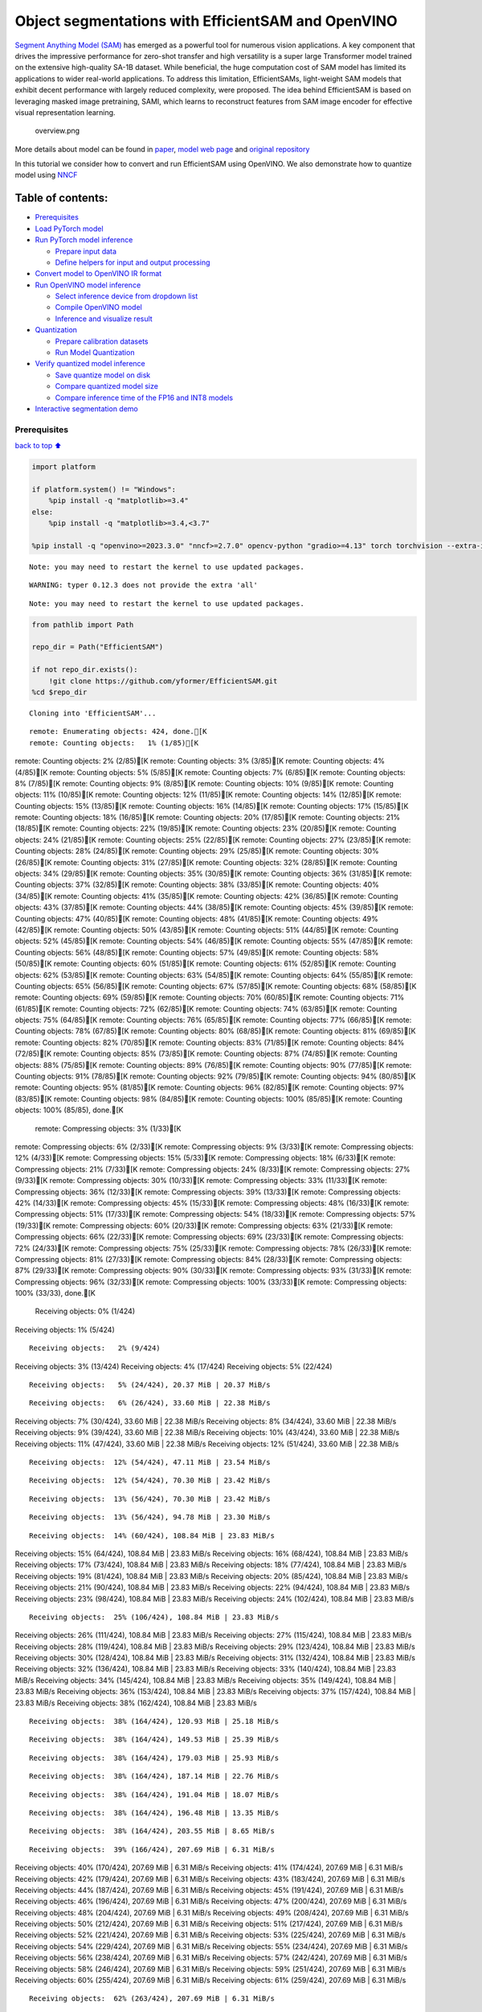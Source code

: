 Object segmentations with EfficientSAM and OpenVINO
===================================================

`Segment Anything Model (SAM) <https://segment-anything.com/>`__ has
emerged as a powerful tool for numerous vision applications. A key
component that drives the impressive performance for zero-shot transfer
and high versatility is a super large Transformer model trained on the
extensive high-quality SA-1B dataset. While beneficial, the huge
computation cost of SAM model has limited its applications to wider
real-world applications. To address this limitation, EfficientSAMs,
light-weight SAM models that exhibit decent performance with largely
reduced complexity, were proposed. The idea behind EfficientSAM is based
on leveraging masked image pretraining, SAMI, which learns to
reconstruct features from SAM image encoder for effective visual
representation learning.

.. figure:: https://yformer.github.io/efficient-sam/EfficientSAM_files/overview.png
   :alt: overview.png

   overview.png

More details about model can be found in
`paper <https://arxiv.org/pdf/2312.00863.pdf>`__, `model web
page <https://yformer.github.io/efficient-sam/>`__ and `original
repository <https://github.com/yformer/EfficientSAM>`__

In this tutorial we consider how to convert and run EfficientSAM using
OpenVINO. We also demonstrate how to quantize model using
`NNCF <https://github.com/openvinotoolkit/nncf.git>`__

Table of contents:
^^^^^^^^^^^^^^^^^^

-  `Prerequisites <#Prerequisites>`__
-  `Load PyTorch model <#Load-PyTorch-model>`__
-  `Run PyTorch model inference <#Run-PyTorch-model-inference>`__

   -  `Prepare input data <#Prepare-input-data>`__
   -  `Define helpers for input and output
      processing <#Define-helpers-for-input-and-output-processing>`__

-  `Convert model to OpenVINO IR
   format <#Convert-model-to-OpenVINO-IR-format>`__
-  `Run OpenVINO model inference <#Run-OpenVINO-model-inference>`__

   -  `Select inference device from dropdown
      list <#Select-inference-device-from-dropdown-list>`__
   -  `Compile OpenVINO model <#Compile-OpenVINO-model>`__
   -  `Inference and visualize
      result <#Inference-and-visualize-result>`__

-  `Quantization <#Quantization>`__

   -  `Prepare calibration datasets <#Prepare-calibration-datasets>`__
   -  `Run Model Quantization <#Run-Model-Quantization>`__

-  `Verify quantized model
   inference <#Verify-quantized-model-inference>`__

   -  `Save quantize model on disk <#Save-quantize-model-on-disk>`__
   -  `Compare quantized model size <#Compare-quantized-model-size>`__
   -  `Compare inference time of the FP16 and INT8
      models <#Compare-inference-time-of-the-FP16-and-INT8-models>`__

-  `Interactive segmentation demo <#Interactive-segmentation-demo>`__

Prerequisites
-------------

`back to top ⬆️ <#Table-of-contents:>`__

.. code:: ipython3

    import platform
    
    if platform.system() != "Windows":
        %pip install -q "matplotlib>=3.4"
    else:
        %pip install -q "matplotlib>=3.4,<3.7"
    
    %pip install -q "openvino>=2023.3.0" "nncf>=2.7.0" opencv-python "gradio>=4.13" torch torchvision --extra-index-url https://download.pytorch.org/whl/cpu


.. parsed-literal::

    Note: you may need to restart the kernel to use updated packages.


.. parsed-literal::

    WARNING: typer 0.12.3 does not provide the extra 'all'
    

.. parsed-literal::

    Note: you may need to restart the kernel to use updated packages.


.. code:: ipython3

    from pathlib import Path
    
    repo_dir = Path("EfficientSAM")
    
    if not repo_dir.exists():
        !git clone https://github.com/yformer/EfficientSAM.git
    %cd $repo_dir


.. parsed-literal::

    Cloning into 'EfficientSAM'...


.. parsed-literal::

    remote: Enumerating objects: 424, done.[K
    remote: Counting objects:   1% (1/85)[Kremote: Counting objects:   2% (2/85)[Kremote: Counting objects:   3% (3/85)[Kremote: Counting objects:   4% (4/85)[Kremote: Counting objects:   5% (5/85)[Kremote: Counting objects:   7% (6/85)[Kremote: Counting objects:   8% (7/85)[Kremote: Counting objects:   9% (8/85)[Kremote: Counting objects:  10% (9/85)[Kremote: Counting objects:  11% (10/85)[Kremote: Counting objects:  12% (11/85)[Kremote: Counting objects:  14% (12/85)[Kremote: Counting objects:  15% (13/85)[Kremote: Counting objects:  16% (14/85)[Kremote: Counting objects:  17% (15/85)[Kremote: Counting objects:  18% (16/85)[Kremote: Counting objects:  20% (17/85)[Kremote: Counting objects:  21% (18/85)[Kremote: Counting objects:  22% (19/85)[Kremote: Counting objects:  23% (20/85)[Kremote: Counting objects:  24% (21/85)[Kremote: Counting objects:  25% (22/85)[Kremote: Counting objects:  27% (23/85)[Kremote: Counting objects:  28% (24/85)[Kremote: Counting objects:  29% (25/85)[Kremote: Counting objects:  30% (26/85)[Kremote: Counting objects:  31% (27/85)[Kremote: Counting objects:  32% (28/85)[Kremote: Counting objects:  34% (29/85)[Kremote: Counting objects:  35% (30/85)[Kremote: Counting objects:  36% (31/85)[Kremote: Counting objects:  37% (32/85)[Kremote: Counting objects:  38% (33/85)[Kremote: Counting objects:  40% (34/85)[Kremote: Counting objects:  41% (35/85)[Kremote: Counting objects:  42% (36/85)[Kremote: Counting objects:  43% (37/85)[Kremote: Counting objects:  44% (38/85)[Kremote: Counting objects:  45% (39/85)[Kremote: Counting objects:  47% (40/85)[Kremote: Counting objects:  48% (41/85)[Kremote: Counting objects:  49% (42/85)[Kremote: Counting objects:  50% (43/85)[Kremote: Counting objects:  51% (44/85)[Kremote: Counting objects:  52% (45/85)[Kremote: Counting objects:  54% (46/85)[Kremote: Counting objects:  55% (47/85)[Kremote: Counting objects:  56% (48/85)[Kremote: Counting objects:  57% (49/85)[Kremote: Counting objects:  58% (50/85)[Kremote: Counting objects:  60% (51/85)[Kremote: Counting objects:  61% (52/85)[Kremote: Counting objects:  62% (53/85)[Kremote: Counting objects:  63% (54/85)[Kremote: Counting objects:  64% (55/85)[Kremote: Counting objects:  65% (56/85)[Kremote: Counting objects:  67% (57/85)[Kremote: Counting objects:  68% (58/85)[Kremote: Counting objects:  69% (59/85)[Kremote: Counting objects:  70% (60/85)[Kremote: Counting objects:  71% (61/85)[Kremote: Counting objects:  72% (62/85)[Kremote: Counting objects:  74% (63/85)[Kremote: Counting objects:  75% (64/85)[Kremote: Counting objects:  76% (65/85)[Kremote: Counting objects:  77% (66/85)[Kremote: Counting objects:  78% (67/85)[Kremote: Counting objects:  80% (68/85)[Kremote: Counting objects:  81% (69/85)[Kremote: Counting objects:  82% (70/85)[Kremote: Counting objects:  83% (71/85)[Kremote: Counting objects:  84% (72/85)[Kremote: Counting objects:  85% (73/85)[Kremote: Counting objects:  87% (74/85)[Kremote: Counting objects:  88% (75/85)[Kremote: Counting objects:  89% (76/85)[Kremote: Counting objects:  90% (77/85)[Kremote: Counting objects:  91% (78/85)[Kremote: Counting objects:  92% (79/85)[Kremote: Counting objects:  94% (80/85)[Kremote: Counting objects:  95% (81/85)[Kremote: Counting objects:  96% (82/85)[Kremote: Counting objects:  97% (83/85)[Kremote: Counting objects:  98% (84/85)[Kremote: Counting objects: 100% (85/85)[Kremote: Counting objects: 100% (85/85), done.[K
    remote: Compressing objects:   3% (1/33)[Kremote: Compressing objects:   6% (2/33)[Kremote: Compressing objects:   9% (3/33)[Kremote: Compressing objects:  12% (4/33)[Kremote: Compressing objects:  15% (5/33)[Kremote: Compressing objects:  18% (6/33)[Kremote: Compressing objects:  21% (7/33)[Kremote: Compressing objects:  24% (8/33)[Kremote: Compressing objects:  27% (9/33)[Kremote: Compressing objects:  30% (10/33)[Kremote: Compressing objects:  33% (11/33)[Kremote: Compressing objects:  36% (12/33)[Kremote: Compressing objects:  39% (13/33)[Kremote: Compressing objects:  42% (14/33)[Kremote: Compressing objects:  45% (15/33)[Kremote: Compressing objects:  48% (16/33)[Kremote: Compressing objects:  51% (17/33)[Kremote: Compressing objects:  54% (18/33)[Kremote: Compressing objects:  57% (19/33)[Kremote: Compressing objects:  60% (20/33)[Kremote: Compressing objects:  63% (21/33)[Kremote: Compressing objects:  66% (22/33)[Kremote: Compressing objects:  69% (23/33)[Kremote: Compressing objects:  72% (24/33)[Kremote: Compressing objects:  75% (25/33)[Kremote: Compressing objects:  78% (26/33)[Kremote: Compressing objects:  81% (27/33)[Kremote: Compressing objects:  84% (28/33)[Kremote: Compressing objects:  87% (29/33)[Kremote: Compressing objects:  90% (30/33)[Kremote: Compressing objects:  93% (31/33)[Kremote: Compressing objects:  96% (32/33)[Kremote: Compressing objects: 100% (33/33)[Kremote: Compressing objects: 100% (33/33), done.[K
    Receiving objects:   0% (1/424)Receiving objects:   1% (5/424)

.. parsed-literal::

    Receiving objects:   2% (9/424)Receiving objects:   3% (13/424)Receiving objects:   4% (17/424)Receiving objects:   5% (22/424)

.. parsed-literal::

    Receiving objects:   5% (24/424), 20.37 MiB | 20.37 MiB/s

.. parsed-literal::

    Receiving objects:   6% (26/424), 33.60 MiB | 22.38 MiB/sReceiving objects:   7% (30/424), 33.60 MiB | 22.38 MiB/sReceiving objects:   8% (34/424), 33.60 MiB | 22.38 MiB/sReceiving objects:   9% (39/424), 33.60 MiB | 22.38 MiB/sReceiving objects:  10% (43/424), 33.60 MiB | 22.38 MiB/sReceiving objects:  11% (47/424), 33.60 MiB | 22.38 MiB/sReceiving objects:  12% (51/424), 33.60 MiB | 22.38 MiB/s

.. parsed-literal::

    Receiving objects:  12% (54/424), 47.11 MiB | 23.54 MiB/s

.. parsed-literal::

    Receiving objects:  12% (54/424), 70.30 MiB | 23.42 MiB/s

.. parsed-literal::

    Receiving objects:  13% (56/424), 70.30 MiB | 23.42 MiB/s

.. parsed-literal::

    Receiving objects:  13% (56/424), 94.78 MiB | 23.30 MiB/s

.. parsed-literal::

    Receiving objects:  14% (60/424), 108.84 MiB | 23.83 MiB/sReceiving objects:  15% (64/424), 108.84 MiB | 23.83 MiB/sReceiving objects:  16% (68/424), 108.84 MiB | 23.83 MiB/sReceiving objects:  17% (73/424), 108.84 MiB | 23.83 MiB/sReceiving objects:  18% (77/424), 108.84 MiB | 23.83 MiB/sReceiving objects:  19% (81/424), 108.84 MiB | 23.83 MiB/sReceiving objects:  20% (85/424), 108.84 MiB | 23.83 MiB/sReceiving objects:  21% (90/424), 108.84 MiB | 23.83 MiB/sReceiving objects:  22% (94/424), 108.84 MiB | 23.83 MiB/sReceiving objects:  23% (98/424), 108.84 MiB | 23.83 MiB/sReceiving objects:  24% (102/424), 108.84 MiB | 23.83 MiB/s

.. parsed-literal::

    Receiving objects:  25% (106/424), 108.84 MiB | 23.83 MiB/sReceiving objects:  26% (111/424), 108.84 MiB | 23.83 MiB/sReceiving objects:  27% (115/424), 108.84 MiB | 23.83 MiB/sReceiving objects:  28% (119/424), 108.84 MiB | 23.83 MiB/sReceiving objects:  29% (123/424), 108.84 MiB | 23.83 MiB/sReceiving objects:  30% (128/424), 108.84 MiB | 23.83 MiB/sReceiving objects:  31% (132/424), 108.84 MiB | 23.83 MiB/sReceiving objects:  32% (136/424), 108.84 MiB | 23.83 MiB/sReceiving objects:  33% (140/424), 108.84 MiB | 23.83 MiB/sReceiving objects:  34% (145/424), 108.84 MiB | 23.83 MiB/sReceiving objects:  35% (149/424), 108.84 MiB | 23.83 MiB/sReceiving objects:  36% (153/424), 108.84 MiB | 23.83 MiB/sReceiving objects:  37% (157/424), 108.84 MiB | 23.83 MiB/sReceiving objects:  38% (162/424), 108.84 MiB | 23.83 MiB/s

.. parsed-literal::

    Receiving objects:  38% (164/424), 120.93 MiB | 25.18 MiB/s

.. parsed-literal::

    Receiving objects:  38% (164/424), 149.53 MiB | 25.39 MiB/s

.. parsed-literal::

    Receiving objects:  38% (164/424), 179.03 MiB | 25.93 MiB/s

.. parsed-literal::

    Receiving objects:  38% (164/424), 187.14 MiB | 22.76 MiB/s

.. parsed-literal::

    Receiving objects:  38% (164/424), 191.04 MiB | 18.07 MiB/s

.. parsed-literal::

    Receiving objects:  38% (164/424), 196.48 MiB | 13.35 MiB/s

.. parsed-literal::

    Receiving objects:  38% (164/424), 203.55 MiB | 8.65 MiB/s 

.. parsed-literal::

    Receiving objects:  39% (166/424), 207.69 MiB | 6.31 MiB/sReceiving objects:  40% (170/424), 207.69 MiB | 6.31 MiB/sReceiving objects:  41% (174/424), 207.69 MiB | 6.31 MiB/sReceiving objects:  42% (179/424), 207.69 MiB | 6.31 MiB/sReceiving objects:  43% (183/424), 207.69 MiB | 6.31 MiB/sReceiving objects:  44% (187/424), 207.69 MiB | 6.31 MiB/sReceiving objects:  45% (191/424), 207.69 MiB | 6.31 MiB/sReceiving objects:  46% (196/424), 207.69 MiB | 6.31 MiB/sReceiving objects:  47% (200/424), 207.69 MiB | 6.31 MiB/sReceiving objects:  48% (204/424), 207.69 MiB | 6.31 MiB/sReceiving objects:  49% (208/424), 207.69 MiB | 6.31 MiB/sReceiving objects:  50% (212/424), 207.69 MiB | 6.31 MiB/sReceiving objects:  51% (217/424), 207.69 MiB | 6.31 MiB/sReceiving objects:  52% (221/424), 207.69 MiB | 6.31 MiB/sReceiving objects:  53% (225/424), 207.69 MiB | 6.31 MiB/sReceiving objects:  54% (229/424), 207.69 MiB | 6.31 MiB/sReceiving objects:  55% (234/424), 207.69 MiB | 6.31 MiB/sReceiving objects:  56% (238/424), 207.69 MiB | 6.31 MiB/sReceiving objects:  57% (242/424), 207.69 MiB | 6.31 MiB/sReceiving objects:  58% (246/424), 207.69 MiB | 6.31 MiB/sReceiving objects:  59% (251/424), 207.69 MiB | 6.31 MiB/sReceiving objects:  60% (255/424), 207.69 MiB | 6.31 MiB/sReceiving objects:  61% (259/424), 207.69 MiB | 6.31 MiB/s

.. parsed-literal::

    Receiving objects:  62% (263/424), 207.69 MiB | 6.31 MiB/sReceiving objects:  63% (268/424), 207.69 MiB | 6.31 MiB/sReceiving objects:  64% (272/424), 207.69 MiB | 6.31 MiB/sReceiving objects:  65% (276/424), 207.69 MiB | 6.31 MiB/sReceiving objects:  66% (280/424), 207.69 MiB | 6.31 MiB/sReceiving objects:  67% (285/424), 207.69 MiB | 6.31 MiB/s

.. parsed-literal::

    Receiving objects:  67% (288/424), 212.21 MiB | 5.88 MiB/s

.. parsed-literal::

    Receiving objects:  67% (288/424), 222.49 MiB | 7.43 MiB/s

.. parsed-literal::

    Receiving objects:  67% (288/424), 234.10 MiB | 8.98 MiB/s

.. parsed-literal::

    Receiving objects:  67% (288/424), 243.87 MiB | 9.75 MiB/s

.. parsed-literal::

    Receiving objects:  68% (289/424), 243.87 MiB | 9.75 MiB/sReceiving objects:  69% (293/424), 243.87 MiB | 9.75 MiB/sReceiving objects:  70% (297/424), 243.87 MiB | 9.75 MiB/sReceiving objects:  71% (302/424), 243.87 MiB | 9.75 MiB/sReceiving objects:  72% (306/424), 243.87 MiB | 9.75 MiB/sReceiving objects:  73% (310/424), 243.87 MiB | 9.75 MiB/s

.. parsed-literal::

    Receiving objects:  73% (312/424), 255.11 MiB | 10.52 MiB/s

.. parsed-literal::

    Receiving objects:  74% (314/424), 255.11 MiB | 10.52 MiB/sReceiving objects:  75% (318/424), 255.11 MiB | 10.52 MiB/sReceiving objects:  76% (323/424), 255.11 MiB | 10.52 MiB/sReceiving objects:  77% (327/424), 255.11 MiB | 10.52 MiB/sReceiving objects:  78% (331/424), 255.11 MiB | 10.52 MiB/s

.. parsed-literal::

    Receiving objects:  79% (335/424), 261.28 MiB | 10.90 MiB/s

.. parsed-literal::

    Receiving objects:  80% (340/424), 261.28 MiB | 10.90 MiB/sReceiving objects:  81% (344/424), 261.28 MiB | 10.90 MiB/sReceiving objects:  82% (348/424), 261.28 MiB | 10.90 MiB/sReceiving objects:  83% (352/424), 261.28 MiB | 10.90 MiB/sReceiving objects:  84% (357/424), 261.28 MiB | 10.90 MiB/sReceiving objects:  85% (361/424), 261.28 MiB | 10.90 MiB/sReceiving objects:  86% (365/424), 261.28 MiB | 10.90 MiB/sReceiving objects:  87% (369/424), 261.28 MiB | 10.90 MiB/sReceiving objects:  88% (374/424), 261.28 MiB | 10.90 MiB/sReceiving objects:  89% (378/424), 261.28 MiB | 10.90 MiB/sReceiving objects:  90% (382/424), 261.28 MiB | 10.90 MiB/sReceiving objects:  91% (386/424), 261.28 MiB | 10.90 MiB/sReceiving objects:  92% (391/424), 261.28 MiB | 10.90 MiB/sReceiving objects:  93% (395/424), 261.28 MiB | 10.90 MiB/sReceiving objects:  94% (399/424), 261.28 MiB | 10.90 MiB/sReceiving objects:  95% (403/424), 261.28 MiB | 10.90 MiB/sReceiving objects:  96% (408/424), 261.28 MiB | 10.90 MiB/sReceiving objects:  97% (412/424), 261.28 MiB | 10.90 MiB/sReceiving objects:  98% (416/424), 261.28 MiB | 10.90 MiB/sremote: Total 424 (delta 76), reused 52 (delta 52), pack-reused 339[K
    Receiving objects:  99% (420/424), 261.28 MiB | 10.90 MiB/sReceiving objects: 100% (424/424), 261.28 MiB | 10.90 MiB/sReceiving objects: 100% (424/424), 262.14 MiB | 15.69 MiB/s, done.
    Resolving deltas:   0% (0/246)Resolving deltas:   4% (12/246)Resolving deltas:   6% (17/246)Resolving deltas:  14% (36/246)Resolving deltas:  19% (47/246)Resolving deltas:  21% (54/246)Resolving deltas:  23% (57/246)Resolving deltas:  26% (64/246)Resolving deltas:  28% (69/246)Resolving deltas:  32% (81/246)Resolving deltas:  36% (91/246)Resolving deltas:  37% (92/246)Resolving deltas:  38% (94/246)Resolving deltas:  41% (101/246)

.. parsed-literal::

    Resolving deltas:  42% (105/246)Resolving deltas:  44% (110/246)Resolving deltas:  46% (114/246)

.. parsed-literal::

    Resolving deltas:  48% (119/246)Resolving deltas:  49% (121/246)Resolving deltas:  51% (127/246)Resolving deltas:  52% (128/246)Resolving deltas:  54% (133/246)Resolving deltas:  57% (142/246)Resolving deltas:  61% (152/246)Resolving deltas:  62% (154/246)Resolving deltas:  65% (162/246)Resolving deltas:  66% (164/246)Resolving deltas:  67% (165/246)

.. parsed-literal::

    Resolving deltas:  68% (168/246)Resolving deltas:  70% (173/246)Resolving deltas:  71% (175/246)Resolving deltas:  88% (218/246)Resolving deltas:  96% (238/246)Resolving deltas:  97% (241/246)Resolving deltas:  99% (244/246)

.. parsed-literal::

    Resolving deltas: 100% (246/246)Resolving deltas: 100% (246/246), done.


.. parsed-literal::

    /opt/home/k8sworker/ci-ai/cibuilds/ov-notebook/OVNotebookOps-655/.workspace/scm/ov-notebook/notebooks/efficient-sam/EfficientSAM


Load PyTorch model
------------------

`back to top ⬆️ <#Table-of-contents:>`__

There are several models available in the repository:

-  **efficient-sam-vitt** - EfficientSAM with Vision Transformer Tiny
   (VIT-T) as image encoder. The smallest and fastest model from
   EfficientSAM family.
-  **efficient-sam-vits** - EfficientSAM with Vision Transformer Small
   (VIT-S) as image encoder. Heavier than efficient-sam-vitt, but more
   accurate model.

EfficientSAM provides a unified interface for interaction with models.
It means that all provided steps in the notebook for conversion and
running the model will be the same for all models. Below, you can select
one of them as example.

.. code:: ipython3

    from efficient_sam.build_efficient_sam import build_efficient_sam_vitt, build_efficient_sam_vits
    import zipfile
    
    MODELS_LIST = {"efficient-sam-vitt": build_efficient_sam_vitt, "efficient-sam-vits": build_efficient_sam_vits}
    
    # Since EfficientSAM-S checkpoint file is >100MB, we store the zip file.
    with zipfile.ZipFile("weights/efficient_sam_vits.pt.zip", 'r') as zip_ref:
        zip_ref.extractall("weights")

Select one from supported models:

.. code:: ipython3

    import ipywidgets as widgets
    
    model_ids = list(MODELS_LIST)
    
    model_id = widgets.Dropdown(
        options=model_ids,
        value=model_ids[0],
        description="Model:",
        disabled=False,
    )
    
    model_id




.. parsed-literal::

    Dropdown(description='Model:', options=('efficient-sam-vitt', 'efficient-sam-vits'), value='efficient-sam-vitt…



build PyTorch model

.. code:: ipython3

    pt_model = MODELS_LIST[model_id.value]()
    
    pt_model.eval();

Run PyTorch model inference
---------------------------

`back to top ⬆️ <#Table-of-contents:>`__ Now, when we selected and
loaded PyTorch model, we can check its result

Prepare input data
~~~~~~~~~~~~~~~~~~

`back to top ⬆️ <#Table-of-contents:>`__

First of all, we should prepare input data for model. Model has 3
inputs: \* image tensor - tensor with normalized input image. \* input
points - tensor with user provided points. It maybe just some specific
points on the image (e.g. provided by user clicks on the screen) or
bounding box coordinates in format left-top angle point and right-bottom
angle pint. \* input labels - tensor with definition of point type for
each provided point, 1 - for regular point, 2 - left-top point of
bounding box, 3 - right-bottom point of bounding box.

.. code:: ipython3

    from PIL import Image
    
    image_path = "figs/examples/dogs.jpg"
    
    image = Image.open(image_path)
    image




.. image:: efficient-sam-with-output_files/efficient-sam-with-output_11_0.png



Define helpers for input and output processing
~~~~~~~~~~~~~~~~~~~~~~~~~~~~~~~~~~~~~~~~~~~~~~

`back to top ⬆️ <#Table-of-contents:>`__

The code below defines helpers for preparing model input and postprocess
inference results. The input format is accepted by the model described
above. The model predicts mask logits for each pixel on the image and
intersection over union score for each area, how close it is to provided
points. We also provided some helper function for results visualization.

.. code:: ipython3

    import torch
    import matplotlib.pyplot as plt
    import numpy as np
    
    
    def prepare_input(input_image, points, labels, torch_tensor=True):
        img_tensor = np.ascontiguousarray(input_image)[None, ...].astype(np.float32) / 255
        img_tensor = np.transpose(img_tensor, (0, 3, 1, 2))
        pts_sampled = np.reshape(np.ascontiguousarray(points), [1, 1, -1, 2])
        pts_labels = np.reshape(np.ascontiguousarray(labels), [1, 1, -1])
        if torch_tensor:
            img_tensor = torch.from_numpy(img_tensor)
            pts_sampled = torch.from_numpy(pts_sampled)
            pts_labels = torch.from_numpy(pts_labels)
        return img_tensor, pts_sampled, pts_labels
    
    
    def postprocess_results(predicted_iou, predicted_logits):
        sorted_ids = np.argsort(-predicted_iou, axis=-1)
        predicted_iou = np.take_along_axis(predicted_iou, sorted_ids, axis=2)
        predicted_logits = np.take_along_axis(
            predicted_logits, sorted_ids[..., None, None], axis=2
        )
    
        return predicted_logits[0, 0, 0, :, :] >= 0
    
    
    def show_points(coords, labels, ax, marker_size=375):
        pos_points = coords[labels == 1]
        neg_points = coords[labels == 0]
        ax.scatter(
            pos_points[:, 0],
            pos_points[:, 1],
            color="green",
            marker="*",
            s=marker_size,
            edgecolor="white",
            linewidth=1.25,
        )
        ax.scatter(
            neg_points[:, 0],
            neg_points[:, 1],
            color="red",
            marker="*",
            s=marker_size,
            edgecolor="white",
            linewidth=1.25,
        )
    
    
    def show_box(box, ax):
        x0, y0 = box[0], box[1]
        w, h = box[2] - box[0], box[3] - box[1]
        ax.add_patch(
            plt.Rectangle((x0, y0), w, h, edgecolor="yellow", facecolor=(0, 0, 0, 0), lw=5)
        )
    
    
    def show_anns(mask, ax):
        ax.set_autoscale_on(False)
        img = np.ones((mask.shape[0], mask.shape[1], 4))
        img[:, :, 3] = 0
        # for ann in mask:
        #     m = ann
        color_mask = np.concatenate([np.random.random(3), [0.5]])
        img[mask] = color_mask
        ax.imshow(img)

The complete model inference example demonstrated below

.. code:: ipython3

    input_points = [[580, 350], [650, 350]]
    input_labels = [1, 1]
    
    example_input = prepare_input(image, input_points, input_labels)
    
    predicted_logits, predicted_iou = pt_model(*example_input)
    
    predicted_mask = postprocess_results(predicted_iou.detach().numpy(), predicted_logits.detach().numpy())

.. code:: ipython3

    image = Image.open(image_path)
    
    plt.figure(figsize=(20, 20))
    plt.axis("off")
    plt.imshow(image)
    show_points(np.array(input_points), np.array(input_labels), plt.gca())
    plt.figure(figsize=(20, 20))
    plt.axis("off")
    plt.imshow(image)
    show_anns(predicted_mask, plt.gca())
    plt.title(f"PyTorch {model_id.value}", fontsize=18)
    plt.show()



.. image:: efficient-sam-with-output_files/efficient-sam-with-output_16_0.png



.. image:: efficient-sam-with-output_files/efficient-sam-with-output_16_1.png


Convert model to OpenVINO IR format
-----------------------------------

`back to top ⬆️ <#Table-of-contents:>`__

OpenVINO supports PyTorch models via conversion in Intermediate
Representation (IR) format using OpenVINO `Model Conversion
API <https://docs.openvino.ai/2024/openvino-workflow/model-preparation.html>`__.
``openvino.convert_model`` function accepts instance of PyTorch model
and example input (that helps in correct model operation tracing and
shape inference) and returns ``openvino.Model`` object that represents
model in OpenVINO framework. This ``openvino.Model`` is ready for
loading on the device using ``ov.Core.compile_model`` or can be saved on
disk using ``openvino.save_model``.

.. code:: ipython3

    import openvino as ov
    
    core = ov.Core()
    
    ov_model_path = Path(f'{model_id.value}.xml')
    
    if not ov_model_path.exists():
        ov_model = ov.convert_model(pt_model, example_input=example_input)
        ov.save_model(ov_model, ov_model_path)
    else:
        ov_model = core.read_model(ov_model_path)


.. parsed-literal::

    /opt/home/k8sworker/ci-ai/cibuilds/ov-notebook/OVNotebookOps-655/.workspace/scm/ov-notebook/notebooks/efficient-sam/EfficientSAM/efficient_sam/efficient_sam.py:220: TracerWarning: Converting a tensor to a Python boolean might cause the trace to be incorrect. We can't record the data flow of Python values, so this value will be treated as a constant in the future. This means that the trace might not generalize to other inputs!
      if (
    /opt/home/k8sworker/ci-ai/cibuilds/ov-notebook/OVNotebookOps-655/.workspace/scm/ov-notebook/notebooks/efficient-sam/EfficientSAM/efficient_sam/efficient_sam_encoder.py:241: TracerWarning: Converting a tensor to a Python boolean might cause the trace to be incorrect. We can't record the data flow of Python values, so this value will be treated as a constant in the future. This means that the trace might not generalize to other inputs!
      assert (
    /opt/home/k8sworker/ci-ai/cibuilds/ov-notebook/OVNotebookOps-655/.workspace/scm/ov-notebook/notebooks/efficient-sam/EfficientSAM/efficient_sam/efficient_sam_encoder.py:163: TracerWarning: Converting a tensor to a Python float might cause the trace to be incorrect. We can't record the data flow of Python values, so this value will be treated as a constant in the future. This means that the trace might not generalize to other inputs!
      size = int(math.sqrt(xy_num))
    /opt/home/k8sworker/ci-ai/cibuilds/ov-notebook/OVNotebookOps-655/.workspace/scm/ov-notebook/notebooks/efficient-sam/EfficientSAM/efficient_sam/efficient_sam_encoder.py:164: TracerWarning: Converting a tensor to a Python boolean might cause the trace to be incorrect. We can't record the data flow of Python values, so this value will be treated as a constant in the future. This means that the trace might not generalize to other inputs!
      assert size * size == xy_num
    /opt/home/k8sworker/ci-ai/cibuilds/ov-notebook/OVNotebookOps-655/.workspace/scm/ov-notebook/notebooks/efficient-sam/EfficientSAM/efficient_sam/efficient_sam_encoder.py:166: TracerWarning: Converting a tensor to a Python boolean might cause the trace to be incorrect. We can't record the data flow of Python values, so this value will be treated as a constant in the future. This means that the trace might not generalize to other inputs!
      if size != h or size != w:
    /opt/home/k8sworker/ci-ai/cibuilds/ov-notebook/OVNotebookOps-655/.workspace/scm/ov-notebook/notebooks/efficient-sam/EfficientSAM/efficient_sam/efficient_sam_encoder.py:251: TracerWarning: Converting a tensor to a Python boolean might cause the trace to be incorrect. We can't record the data flow of Python values, so this value will be treated as a constant in the future. This means that the trace might not generalize to other inputs!
      assert x.shape[2] == num_patches


.. parsed-literal::

    /opt/home/k8sworker/ci-ai/cibuilds/ov-notebook/OVNotebookOps-655/.workspace/scm/ov-notebook/notebooks/efficient-sam/EfficientSAM/efficient_sam/efficient_sam.py:85: TracerWarning: Converting a tensor to a Python boolean might cause the trace to be incorrect. We can't record the data flow of Python values, so this value will be treated as a constant in the future. This means that the trace might not generalize to other inputs!
      if num_pts > self.decoder_max_num_input_points:
    /opt/home/k8sworker/ci-ai/cibuilds/ov-notebook/OVNotebookOps-655/.workspace/scm/ov-notebook/notebooks/efficient-sam/EfficientSAM/efficient_sam/efficient_sam.py:92: TracerWarning: Converting a tensor to a Python boolean might cause the trace to be incorrect. We can't record the data flow of Python values, so this value will be treated as a constant in the future. This means that the trace might not generalize to other inputs!
      elif num_pts < self.decoder_max_num_input_points:
    /opt/home/k8sworker/ci-ai/cibuilds/ov-notebook/OVNotebookOps-655/.workspace/scm/ov-notebook/notebooks/efficient-sam/EfficientSAM/efficient_sam/efficient_sam.py:126: TracerWarning: Converting a tensor to a Python boolean might cause the trace to be incorrect. We can't record the data flow of Python values, so this value will be treated as a constant in the future. This means that the trace might not generalize to other inputs!
      if output_w > 0 and output_h > 0:


Run OpenVINO model inference
----------------------------

`back to top ⬆️ <#Table-of-contents:>`__

Select inference device from dropdown list
~~~~~~~~~~~~~~~~~~~~~~~~~~~~~~~~~~~~~~~~~~

`back to top ⬆️ <#Table-of-contents:>`__

.. code:: ipython3

    device = widgets.Dropdown(
        options=core.available_devices + ["AUTO"],
        value="AUTO",
        description="Device:",
        disabled=False,
    )
    
    device




.. parsed-literal::

    Dropdown(description='Device:', index=1, options=('CPU', 'AUTO'), value='AUTO')



Compile OpenVINO model
~~~~~~~~~~~~~~~~~~~~~~

`back to top ⬆️ <#Table-of-contents:>`__

.. code:: ipython3

    compiled_model = core.compile_model(ov_model, device.value)

Inference and visualize result
~~~~~~~~~~~~~~~~~~~~~~~~~~~~~~

`back to top ⬆️ <#Table-of-contents:>`__

Now, we can take a look on OpenVINO model prediction

.. code:: ipython3

    
    example_input = prepare_input(image, input_points, input_labels, torch_tensor=False)
    result = compiled_model(example_input)
    
    predicted_logits, predicted_iou = result[0], result[1]
    
    predicted_mask = postprocess_results(predicted_iou, predicted_logits)
    
    plt.figure(figsize=(20, 20))
    plt.axis("off")
    plt.imshow(image)
    show_points(np.array(input_points), np.array(input_labels), plt.gca())
    plt.figure(figsize=(20, 20))
    plt.axis("off")
    plt.imshow(image)
    show_anns(predicted_mask, plt.gca())
    plt.title(f"OpenVINO {model_id.value}", fontsize=18)
    plt.show()



.. image:: efficient-sam-with-output_files/efficient-sam-with-output_24_0.png



.. image:: efficient-sam-with-output_files/efficient-sam-with-output_24_1.png


Quantization
------------

`back to top ⬆️ <#Table-of-contents:>`__

`NNCF <https://github.com/openvinotoolkit/nncf/>`__ enables
post-training quantization by adding the quantization layers into the
model graph and then using a subset of the training dataset to
initialize the parameters of these additional quantization layers. The
framework is designed so that modifications to your original training
code are minor.

The optimization process contains the following steps:

1. Create a calibration dataset for quantization.
2. Run ``nncf.quantize`` to obtain quantized encoder and decoder models.
3. Serialize the ``INT8`` model using ``openvino.save_model`` function.

..

   **Note**: Quantization is time and memory consuming operation.
   Running quantization code below may take some time.

Please select below whether you would like to run EfficientSAM
quantization.

.. code:: ipython3

    to_quantize = widgets.Checkbox(
        value=True,
        description='Quantization',
        disabled=False,
    )
    
    to_quantize




.. parsed-literal::

    Checkbox(value=True, description='Quantization')



.. code:: ipython3

    # Fetch `skip_kernel_extension` module
    import urllib.request
    
    urllib.request.urlretrieve(
        url='https://raw.githubusercontent.com/openvinotoolkit/openvino_notebooks/latest/utils/skip_kernel_extension.py',
        filename='skip_kernel_extension.py'
    )
    
    %load_ext skip_kernel_extension

Prepare calibration datasets
~~~~~~~~~~~~~~~~~~~~~~~~~~~~

`back to top ⬆️ <#Table-of-contents:>`__

The first step is to prepare calibration datasets for quantization. We
will use coco128 dataset for quantization. Usually, this dataset used
for solving object detection task and its annotation provides box
coordinates for images. In our case, box coordinates will serve as input
points for object segmentation, the code below downloads dataset and
creates DataLoader for preparing inputs for EfficientSAM model.

.. code:: ipython3

    %%skip not $to_quantize.value
    
    from zipfile import ZipFile
    
    urllib.request.urlretrieve(
        url='https://raw.githubusercontent.com/openvinotoolkit/openvino_notebooks/latest/utils/notebook_utils.py',
        filename='notebook_utils.py'
    )
    
    from notebook_utils import download_file
    
    DATA_URL = "https://ultralytics.com/assets/coco128.zip"
    OUT_DIR = Path('.')
    
    download_file(DATA_URL, directory=OUT_DIR, show_progress=True)
    
    if not (OUT_DIR / "coco128/images/train2017").exists():
        with ZipFile('coco128.zip' , "r") as zip_ref:
            zip_ref.extractall(OUT_DIR)



.. parsed-literal::

    coco128.zip:   0%|          | 0.00/6.66M [00:00<?, ?B/s]


.. code:: ipython3

    %%skip not $to_quantize.value
    
    import torch.utils.data as data
    
    class COCOLoader(data.Dataset):
        def __init__(self, images_path):
            self.images = list(Path(images_path).iterdir())
            self.labels_dir = images_path.parents[1] / 'labels' / images_path.name
    
        def get_points(self, image_path, image_width, image_height):
            file_name = image_path.name.replace('.jpg', '.txt')
            label_file =  self.labels_dir / file_name
            if not label_file.exists():
                x1, x2 = np.random.randint(low=0, high=image_width, size=(2, ))
                y1, y2 = np.random.randint(low=0, high=image_height, size=(2, ))
            else:    
                with label_file.open("r") as f:
                    box_line = f.readline()
                _, x1, y1, x2, y2 = box_line.split()
                x1 = int(float(x1) * image_width)
                y1 = int(float(y1) * image_height)
                x2 = int(float(x2) * image_width)
                y2 = int(float(y2) * image_height)
            return [[x1, y1], [x2, y2]]
    
        def __getitem__(self, index):
            image_path = self.images[index]
            image = Image.open(image_path)
            image = image.convert('RGB')
            w, h = image.size
            points = self.get_points(image_path, w, h)
            labels = [1, 1] if index % 2 == 0 else [2, 3]
            batched_images, batched_points, batched_point_labels = prepare_input(image, points, labels, torch_tensor=False)
            return {'batched_images': np.ascontiguousarray(batched_images)[0], 'batched_points': np.ascontiguousarray(batched_points)[0], 'batched_point_labels': np.ascontiguousarray(batched_point_labels)[0]}
        
        def __len__(self):
            return len(self.images)

.. code:: ipython3

    %%skip not $to_quantize.value
    
    coco_dataset = COCOLoader(OUT_DIR / 'coco128/images/train2017')
    calibration_loader = torch.utils.data.DataLoader(coco_dataset)

Run Model Quantization
~~~~~~~~~~~~~~~~~~~~~~

`back to top ⬆️ <#Table-of-contents:>`__

The ``nncf.quantize`` function provides an interface for model
quantization. It requires an instance of the OpenVINO Model and
quantization dataset. Optionally, some additional parameters for the
configuration quantization process (number of samples for quantization,
preset, ignored scope, etc.) can be provided. EfficientSAM contains
non-ReLU activation functions, which require asymmetric quantization of
activations. To achieve a better result, we will use a ``mixed``
quantization ``preset``. Model encoder part is based on Vision
Transformer architecture for activating special optimizations for this
architecture type, we should specify ``transformer`` in ``model_type``.

.. code:: ipython3

    %%skip not $to_quantize.value
    
    import nncf
    
    calibration_dataset = nncf.Dataset(calibration_loader)
    
    model = core.read_model(ov_model_path)
    quantized_model = nncf.quantize(model,
                                    calibration_dataset,
                                    model_type=nncf.parameters.ModelType.TRANSFORMER,
                                    subset_size=128)
    print("model quantization finished")


.. parsed-literal::

    INFO:nncf:NNCF initialized successfully. Supported frameworks detected: torch, tensorflow, onnx, openvino


.. parsed-literal::

    2024-04-09 23:06:18.861915: I tensorflow/core/util/port.cc:110] oneDNN custom operations are on. You may see slightly different numerical results due to floating-point round-off errors from different computation orders. To turn them off, set the environment variable `TF_ENABLE_ONEDNN_OPTS=0`.
    2024-04-09 23:06:18.894438: I tensorflow/core/platform/cpu_feature_guard.cc:182] This TensorFlow binary is optimized to use available CPU instructions in performance-critical operations.
    To enable the following instructions: AVX2 AVX512F AVX512_VNNI FMA, in other operations, rebuild TensorFlow with the appropriate compiler flags.


.. parsed-literal::

    2024-04-09 23:06:19.413953: W tensorflow/compiler/tf2tensorrt/utils/py_utils.cc:38] TF-TRT Warning: Could not find TensorRT



.. parsed-literal::

    Output()



.. raw:: html

    <pre style="white-space:pre;overflow-x:auto;line-height:normal;font-family:Menlo,'DejaVu Sans Mono',consolas,'Courier New',monospace"></pre>




.. raw:: html

    <pre style="white-space:pre;overflow-x:auto;line-height:normal;font-family:Menlo,'DejaVu Sans Mono',consolas,'Courier New',monospace">
    </pre>




.. parsed-literal::

    Output()



.. raw:: html

    <pre style="white-space:pre;overflow-x:auto;line-height:normal;font-family:Menlo,'DejaVu Sans Mono',consolas,'Courier New',monospace"></pre>




.. raw:: html

    <pre style="white-space:pre;overflow-x:auto;line-height:normal;font-family:Menlo,'DejaVu Sans Mono',consolas,'Courier New',monospace">
    </pre>



.. parsed-literal::

    INFO:nncf:57 ignored nodes were found by name in the NNCFGraph


.. parsed-literal::

    INFO:nncf:88 ignored nodes were found by name in the NNCFGraph



.. parsed-literal::

    Output()



.. raw:: html

    <pre style="white-space:pre;overflow-x:auto;line-height:normal;font-family:Menlo,'DejaVu Sans Mono',consolas,'Courier New',monospace"></pre>




.. raw:: html

    <pre style="white-space:pre;overflow-x:auto;line-height:normal;font-family:Menlo,'DejaVu Sans Mono',consolas,'Courier New',monospace">
    </pre>



.. parsed-literal::

    /opt/home/k8sworker/ci-ai/cibuilds/ov-notebook/OVNotebookOps-655/.workspace/scm/ov-notebook/.venv/lib/python3.8/site-packages/nncf/experimental/tensor/tensor.py:84: RuntimeWarning: invalid value encountered in multiply
      return Tensor(self.data * unwrap_tensor_data(other))



.. parsed-literal::

    Output()



.. raw:: html

    <pre style="white-space:pre;overflow-x:auto;line-height:normal;font-family:Menlo,'DejaVu Sans Mono',consolas,'Courier New',monospace"></pre>




.. raw:: html

    <pre style="white-space:pre;overflow-x:auto;line-height:normal;font-family:Menlo,'DejaVu Sans Mono',consolas,'Courier New',monospace">
    </pre>



.. parsed-literal::

    model quantization finished


Verify quantized model inference
--------------------------------

`back to top ⬆️ <#Table-of-contents:>`__

.. code:: ipython3

    %%skip not $to_quantize.value
    
    compiled_model = core.compile_model(quantized_model, device.value)
    
    result = compiled_model(example_input)
    
    predicted_logits, predicted_iou = result[0], result[1]
    
    predicted_mask = postprocess_results(predicted_iou, predicted_logits)
    
    plt.figure(figsize=(20, 20))
    plt.axis("off")
    plt.imshow(image)
    show_points(np.array(input_points), np.array(input_labels), plt.gca())
    plt.figure(figsize=(20, 20))
    plt.axis("off")
    plt.imshow(image)
    show_anns(predicted_mask, plt.gca())
    plt.title(f"OpenVINO INT8 {model_id.value}", fontsize=18)
    plt.show()



.. image:: efficient-sam-with-output_files/efficient-sam-with-output_35_0.png



.. image:: efficient-sam-with-output_files/efficient-sam-with-output_35_1.png


Save quantize model on disk
~~~~~~~~~~~~~~~~~~~~~~~~~~~

`back to top ⬆️ <#Table-of-contents:>`__

.. code:: ipython3

    %%skip not $to_quantize.value
    
    quantized_model_path = Path(f"{model_id.value}_int8.xml")
    ov.save_model(quantized_model, quantized_model_path)

Compare quantized model size
~~~~~~~~~~~~~~~~~~~~~~~~~~~~

`back to top ⬆️ <#Table-of-contents:>`__

.. code:: ipython3

    %%skip not $to_quantize.value
    
    fp16_weights = ov_model_path.with_suffix('.bin')
    quantized_weights = quantized_model_path.with_suffix('.bin')
    
    print(f"Size of FP16 model is {fp16_weights.stat().st_size / 1024 / 1024:.2f} MB")
    print(f"Size of INT8 quantized model is {quantized_weights.stat().st_size / 1024 / 1024:.2f} MB")
    print(f"Compression rate for INT8 model: {fp16_weights.stat().st_size / quantized_weights.stat().st_size:.3f}")


.. parsed-literal::

    Size of FP16 model is 21.50 MB
    Size of INT8 quantized model is 10.96 MB
    Compression rate for INT8 model: 1.962


Compare inference time of the FP16 and INT8 models
~~~~~~~~~~~~~~~~~~~~~~~~~~~~~~~~~~~~~~~~~~~~~~~~~~

`back to top ⬆️ <#Table-of-contents:>`__

To measure the inference performance of the ``FP16`` and ``INT8``
models, we use ``bencmark_app``.

   **NOTE**: For the most accurate performance estimation, it is
   recommended to run ``benchmark_app`` in a terminal/command prompt
   after closing other applications.

.. code:: ipython3

    !benchmark_app -m $ov_model_path -d $device.value -data_shape "batched_images[1,3,512,512],batched_points[1,1,2,2],batched_point_labels[1,1,2]" -t 15


.. parsed-literal::

    [Step 1/11] Parsing and validating input arguments
    [ INFO ] Parsing input parameters
    [Step 2/11] Loading OpenVINO Runtime
    [ INFO ] OpenVINO:
    [ INFO ] Build ................................. 2024.0.0-14509-34caeefd078-releases/2024/0
    [ INFO ] 
    [ INFO ] Device info:
    [ INFO ] AUTO
    [ INFO ] Build ................................. 2024.0.0-14509-34caeefd078-releases/2024/0
    [ INFO ] 
    [ INFO ] 
    [Step 3/11] Setting device configuration
    [ WARNING ] Performance hint was not explicitly specified in command line. Device(AUTO) performance hint will be set to PerformanceMode.THROUGHPUT.
    [Step 4/11] Reading model files
    [ INFO ] Loading model files


.. parsed-literal::

    [ INFO ] Read model took 42.83 ms
    [ INFO ] Original model I/O parameters:
    [ INFO ] Model inputs:
    [ INFO ]     batched_images (node: batched_images) : f32 / [...] / [?,?,?,?]
    [ INFO ]     batched_points (node: batched_points) : i64 / [...] / [?,?,?,?]
    [ INFO ]     batched_point_labels (node: batched_point_labels) : i64 / [...] / [?,?,?]
    [ INFO ] Model outputs:
    [ INFO ]     ***NO_NAME*** (node: aten::reshape/Reshape_3) : f32 / [...] / [?,?,?,?,?]
    [ INFO ]     ***NO_NAME*** (node: aten::reshape/Reshape_2) : f32 / [...] / [?,?,?]
    [Step 5/11] Resizing model to match image sizes and given batch
    [ INFO ] Model batch size: 1
    [Step 6/11] Configuring input of the model
    [ INFO ] Model inputs:
    [ INFO ]     batched_images (node: batched_images) : f32 / [...] / [?,?,?,?]
    [ INFO ]     batched_points (node: batched_points) : i64 / [...] / [?,?,?,?]
    [ INFO ]     batched_point_labels (node: batched_point_labels) : i64 / [...] / [?,?,?]
    [ INFO ] Model outputs:
    [ INFO ]     ***NO_NAME*** (node: aten::reshape/Reshape_3) : f32 / [...] / [?,?,?,?,?]
    [ INFO ]     ***NO_NAME*** (node: aten::reshape/Reshape_2) : f32 / [...] / [?,?,?]
    [Step 7/11] Loading the model to the device


.. parsed-literal::

    [ INFO ] Compile model took 1360.14 ms
    [Step 8/11] Querying optimal runtime parameters
    [ INFO ] Model:
    [ INFO ]   NETWORK_NAME: Model0
    [ INFO ]   EXECUTION_DEVICES: ['CPU']
    [ INFO ]   PERFORMANCE_HINT: PerformanceMode.THROUGHPUT
    [ INFO ]   OPTIMAL_NUMBER_OF_INFER_REQUESTS: 6
    [ INFO ]   MULTI_DEVICE_PRIORITIES: CPU
    [ INFO ]   CPU:
    [ INFO ]     AFFINITY: Affinity.CORE
    [ INFO ]     CPU_DENORMALS_OPTIMIZATION: False
    [ INFO ]     CPU_SPARSE_WEIGHTS_DECOMPRESSION_RATE: 1.0
    [ INFO ]     DYNAMIC_QUANTIZATION_GROUP_SIZE: 0
    [ INFO ]     ENABLE_CPU_PINNING: True
    [ INFO ]     ENABLE_HYPER_THREADING: True
    [ INFO ]     EXECUTION_DEVICES: ['CPU']
    [ INFO ]     EXECUTION_MODE_HINT: ExecutionMode.PERFORMANCE
    [ INFO ]     INFERENCE_NUM_THREADS: 24
    [ INFO ]     INFERENCE_PRECISION_HINT: <Type: 'float32'>
    [ INFO ]     KV_CACHE_PRECISION: <Type: 'float16'>
    [ INFO ]     LOG_LEVEL: Level.NO
    [ INFO ]     NETWORK_NAME: Model0
    [ INFO ]     NUM_STREAMS: 6
    [ INFO ]     OPTIMAL_NUMBER_OF_INFER_REQUESTS: 6
    [ INFO ]     PERFORMANCE_HINT: THROUGHPUT
    [ INFO ]     PERFORMANCE_HINT_NUM_REQUESTS: 0
    [ INFO ]     PERF_COUNT: NO
    [ INFO ]     SCHEDULING_CORE_TYPE: SchedulingCoreType.ANY_CORE
    [ INFO ]   MODEL_PRIORITY: Priority.MEDIUM
    [ INFO ]   LOADED_FROM_CACHE: False
    [Step 9/11] Creating infer requests and preparing input tensors


.. parsed-literal::

    [ WARNING ] No input files were given for input 'batched_images'!. This input will be filled with random values!
    [ WARNING ] No input files were given for input 'batched_points'!. This input will be filled with random values!
    [ WARNING ] No input files were given for input 'batched_point_labels'!. This input will be filled with random values!
    [ INFO ] Fill input 'batched_images' with random values 
    [ INFO ] Fill input 'batched_points' with random values 
    [ INFO ] Fill input 'batched_point_labels' with random values 
    [Step 10/11] Measuring performance (Start inference asynchronously, 6 inference requests, limits: 15000 ms duration)
    [ INFO ] Benchmarking in full mode (inputs filling are included in measurement loop).


.. parsed-literal::

    [ INFO ] First inference took 634.42 ms


.. parsed-literal::

    [Step 11/11] Dumping statistics report
    [ INFO ] Execution Devices:['CPU']
    [ INFO ] Count:            55 iterations
    [ INFO ] Duration:         17191.44 ms
    [ INFO ] Latency:
    [ INFO ]    Median:        1850.16 ms
    [ INFO ]    Average:       1828.70 ms
    [ INFO ]    Min:           610.83 ms
    [ INFO ]    Max:           1923.54 ms
    [ INFO ] Throughput:   3.20 FPS


.. code:: ipython3

    if to_quantize.value:
        !benchmark_app -m $quantized_model_path -d $device.value -data_shape "batched_images[1,3,512,512],batched_points[1,1,2,2],batched_point_labels[1,1,2]" -t 15


.. parsed-literal::

    [Step 1/11] Parsing and validating input arguments
    [ INFO ] Parsing input parameters
    [Step 2/11] Loading OpenVINO Runtime
    [ INFO ] OpenVINO:
    [ INFO ] Build ................................. 2024.0.0-14509-34caeefd078-releases/2024/0
    [ INFO ] 
    [ INFO ] Device info:
    [ INFO ] AUTO
    [ INFO ] Build ................................. 2024.0.0-14509-34caeefd078-releases/2024/0
    [ INFO ] 
    [ INFO ] 
    [Step 3/11] Setting device configuration
    [ WARNING ] Performance hint was not explicitly specified in command line. Device(AUTO) performance hint will be set to PerformanceMode.THROUGHPUT.
    [Step 4/11] Reading model files
    [ INFO ] Loading model files


.. parsed-literal::

    [ INFO ] Read model took 65.89 ms
    [ INFO ] Original model I/O parameters:
    [ INFO ] Model inputs:
    [ INFO ]     batched_images (node: batched_images) : f32 / [...] / [?,?,?,?]
    [ INFO ]     batched_points (node: batched_points) : i64 / [...] / [?,?,?,?]
    [ INFO ]     batched_point_labels (node: batched_point_labels) : i64 / [...] / [?,?,?]
    [ INFO ] Model outputs:
    [ INFO ]     ***NO_NAME*** (node: aten::reshape/Reshape_3) : f32 / [...] / [?,?,?,?,?]
    [ INFO ]     ***NO_NAME*** (node: aten::reshape/Reshape_2) : f32 / [...] / [?,?,?]
    [Step 5/11] Resizing model to match image sizes and given batch
    [ INFO ] Model batch size: 1
    [Step 6/11] Configuring input of the model
    [ INFO ] Model inputs:
    [ INFO ]     batched_images (node: batched_images) : f32 / [...] / [?,?,?,?]
    [ INFO ]     batched_points (node: batched_points) : i64 / [...] / [?,?,?,?]
    [ INFO ]     batched_point_labels (node: batched_point_labels) : i64 / [...] / [?,?,?]
    [ INFO ] Model outputs:
    [ INFO ]     ***NO_NAME*** (node: aten::reshape/Reshape_3) : f32 / [...] / [?,?,?,?,?]
    [ INFO ]     ***NO_NAME*** (node: aten::reshape/Reshape_2) : f32 / [...] / [?,?,?]
    [Step 7/11] Loading the model to the device


.. parsed-literal::

    [ INFO ] Compile model took 1903.42 ms
    [Step 8/11] Querying optimal runtime parameters
    [ INFO ] Model:
    [ INFO ]   NETWORK_NAME: Model0
    [ INFO ]   EXECUTION_DEVICES: ['CPU']
    [ INFO ]   PERFORMANCE_HINT: PerformanceMode.THROUGHPUT
    [ INFO ]   OPTIMAL_NUMBER_OF_INFER_REQUESTS: 6
    [ INFO ]   MULTI_DEVICE_PRIORITIES: CPU


.. parsed-literal::

    [ INFO ]   CPU:
    [ INFO ]     AFFINITY: Affinity.CORE
    [ INFO ]     CPU_DENORMALS_OPTIMIZATION: False
    [ INFO ]     CPU_SPARSE_WEIGHTS_DECOMPRESSION_RATE: 1.0
    [ INFO ]     DYNAMIC_QUANTIZATION_GROUP_SIZE: 0
    [ INFO ]     ENABLE_CPU_PINNING: True
    [ INFO ]     ENABLE_HYPER_THREADING: True
    [ INFO ]     EXECUTION_DEVICES: ['CPU']
    [ INFO ]     EXECUTION_MODE_HINT: ExecutionMode.PERFORMANCE
    [ INFO ]     INFERENCE_NUM_THREADS: 24
    [ INFO ]     INFERENCE_PRECISION_HINT: <Type: 'float32'>
    [ INFO ]     KV_CACHE_PRECISION: <Type: 'float16'>
    [ INFO ]     LOG_LEVEL: Level.NO
    [ INFO ]     NETWORK_NAME: Model0
    [ INFO ]     NUM_STREAMS: 6
    [ INFO ]     OPTIMAL_NUMBER_OF_INFER_REQUESTS: 6
    [ INFO ]     PERFORMANCE_HINT: THROUGHPUT
    [ INFO ]     PERFORMANCE_HINT_NUM_REQUESTS: 0
    [ INFO ]     PERF_COUNT: NO
    [ INFO ]     SCHEDULING_CORE_TYPE: SchedulingCoreType.ANY_CORE
    [ INFO ]   MODEL_PRIORITY: Priority.MEDIUM
    [ INFO ]   LOADED_FROM_CACHE: False
    [Step 9/11] Creating infer requests and preparing input tensors
    [ WARNING ] No input files were given for input 'batched_images'!. This input will be filled with random values!
    [ WARNING ] No input files were given for input 'batched_points'!. This input will be filled with random values!
    [ WARNING ] No input files were given for input 'batched_point_labels'!. This input will be filled with random values!
    [ INFO ] Fill input 'batched_images' with random values 
    [ INFO ] Fill input 'batched_points' with random values 
    [ INFO ] Fill input 'batched_point_labels' with random values 
    [Step 10/11] Measuring performance (Start inference asynchronously, 6 inference requests, limits: 15000 ms duration)
    [ INFO ] Benchmarking in full mode (inputs filling are included in measurement loop).


.. parsed-literal::

    [ INFO ] First inference took 579.16 ms


.. parsed-literal::

    [Step 11/11] Dumping statistics report
    [ INFO ] Execution Devices:['CPU']
    [ INFO ] Count:            55 iterations
    [ INFO ] Duration:         15903.99 ms
    [ INFO ] Latency:
    [ INFO ]    Median:        1715.52 ms
    [ INFO ]    Average:       1698.60 ms
    [ INFO ]    Min:           624.09 ms
    [ INFO ]    Max:           1775.09 ms
    [ INFO ] Throughput:   3.46 FPS


Interactive segmentation demo
-----------------------------

`back to top ⬆️ <#Table-of-contents:>`__

.. code:: ipython3

    import copy
    import gradio as gr
    import numpy as np
    from PIL import ImageDraw, Image
    import cv2
    import matplotlib.pyplot as plt
    
    example_images = [
        "https://github.com/openvinotoolkit/openvino_notebooks/assets/29454499/b8083dd5-1ce7-43bf-8b09-a2ebc280c86e",
        "https://github.com/openvinotoolkit/openvino_notebooks/assets/29454499/9a90595d-70e7-469b-bdaf-469ef4f56fa2",
        "https://github.com/openvinotoolkit/openvino_notebooks/assets/29454499/b626c123-9fa2-4aa6-9929-30565991bf0c",
    ]
    
    examples_dir = Path("examples")
    examples_dir.mkdir(exist_ok=True)
    
    for img_id, image_url in enumerate(example_images):
        urllib.request.urlretrieve(image_url, examples_dir / f"example_{img_id}.jpg")
    
    
    def sigmoid(x):
        return 1 / (1 + np.exp(-x))
    
    
    def clear():
        return None, None, [], []
    
    
    def format_results(masks, scores, logits, filter=0):
        annotations = []
        n = len(scores)
        for i in range(n):
            annotation = {}
    
            mask = masks[i]
            tmp = np.where(mask != 0)
            if np.sum(mask) < filter:
                continue
            annotation["id"] = i
            annotation["segmentation"] = mask
            annotation["bbox"] = [np.min(tmp[0]), np.min(tmp[1]), np.max(tmp[1]), np.max(tmp[0])]
            annotation["score"] = scores[i]
            annotation["area"] = annotation["segmentation"].sum()
            annotations.append(annotation)
        return annotations
    
    
    def point_prompt(masks, points, point_label, target_height, target_width):  # numpy
        h = masks[0]["segmentation"].shape[0]
        w = masks[0]["segmentation"].shape[1]
        if h != target_height or w != target_width:
            points = [
                [int(point[0] * w / target_width), int(point[1] * h / target_height)]
                for point in points
            ]
        onemask = np.zeros((h, w))
        for i, annotation in enumerate(masks):
            if isinstance(annotation, dict):
                mask = annotation["segmentation"]
            else:
                mask = annotation
            for i, point in enumerate(points):
                if point[1] < mask.shape[0] and point[0] < mask.shape[1]:
                    if mask[point[1], point[0]] == 1 and point_label[i] == 1:
                        onemask += mask
                    if mask[point[1], point[0]] == 1 and point_label[i] == 0:
                        onemask -= mask
        onemask = onemask >= 1
        return onemask, 0
    
    
    def show_mask(
        annotation,
        ax,
        random_color=False,
        bbox=None,
        retinamask=True,
        target_height=960,
        target_width=960,
    ):
        mask_sum = annotation.shape[0]
        height = annotation.shape[1]
        weight = annotation.shape[2]
        # annotation is sorted by area
        areas = np.sum(annotation, axis=(1, 2))
        sorted_indices = np.argsort(areas)[::1]
        annotation = annotation[sorted_indices]
    
        index = (annotation != 0).argmax(axis=0)
        if random_color:
            color = np.random.random((mask_sum, 1, 1, 3))
        else:
            color = np.ones((mask_sum, 1, 1, 3)) * np.array([30 / 255, 144 / 255, 255 / 255])
        transparency = np.ones((mask_sum, 1, 1, 1)) * 0.6
        visual = np.concatenate([color, transparency], axis=-1)
        mask_image = np.expand_dims(annotation, -1) * visual
    
        mask = np.zeros((height, weight, 4))
    
        h_indices, w_indices = np.meshgrid(
            np.arange(height), np.arange(weight), indexing="ij"
        )
        indices = (index[h_indices, w_indices], h_indices, w_indices, slice(None))
    
        mask[h_indices, w_indices, :] = mask_image[indices]
        if bbox is not None:
            x1, y1, x2, y2 = bbox
            ax.add_patch(plt.Rectangle((x1, y1), x2 - x1, y2 - y1, fill=False, edgecolor="b", linewidth=1))
    
        if not retinamask:
            mask = cv2.resize(mask, (target_width, target_height), interpolation=cv2.INTER_NEAREST)
    
        return mask
    
    
    def process(
        annotations,
        image,
        scale,
        better_quality=False,
        mask_random_color=True,
        bbox=None,
        points=None,
        use_retina=True,
        withContours=True,
    ):
        if isinstance(annotations[0], dict):
            annotations = [annotation["segmentation"] for annotation in annotations]
    
        original_h = image.height
        original_w = image.width
        if better_quality:
            if isinstance(annotations[0], torch.Tensor):
                annotations = np.array(annotations)
            for i, mask in enumerate(annotations):
                mask = cv2.morphologyEx(mask.astype(np.uint8), cv2.MORPH_CLOSE, np.ones((3, 3), np.uint8))
                annotations[i] = cv2.morphologyEx(mask.astype(np.uint8), cv2.MORPH_OPEN, np.ones((8, 8), np.uint8))
        annotations = np.array(annotations)
        inner_mask = show_mask(
            annotations,
            plt.gca(),
            random_color=mask_random_color,
            bbox=bbox,
            retinamask=use_retina,
            target_height=original_h,
            target_width=original_w,
        )
    
        if isinstance(annotations, torch.Tensor):
            annotations = annotations.cpu().numpy()
    
        if withContours:
            contour_all = []
            temp = np.zeros((original_h, original_w, 1))
            for i, mask in enumerate(annotations):
                if isinstance(mask, dict):
                    mask = mask["segmentation"]
                annotation = mask.astype(np.uint8)
                if not use_retina:
                    annotation = cv2.resize(
                        annotation,
                        (original_w, original_h),
                        interpolation=cv2.INTER_NEAREST,
                    )
                contours, _ = cv2.findContours(
                    annotation, cv2.RETR_TREE, cv2.CHAIN_APPROX_SIMPLE
                )
                for contour in contours:
                    contour_all.append(contour)
            cv2.drawContours(temp, contour_all, -1, (255, 255, 255), 2 // scale)
            color = np.array([0 / 255, 0 / 255, 255 / 255, 0.9])
            contour_mask = temp / 255 * color.reshape(1, 1, -1)
    
        image = image.convert("RGBA")
        overlay_inner = Image.fromarray((inner_mask * 255).astype(np.uint8), "RGBA")
        image.paste(overlay_inner, (0, 0), overlay_inner)
    
        if withContours:
            overlay_contour = Image.fromarray((contour_mask * 255).astype(np.uint8), "RGBA")
            image.paste(overlay_contour, (0, 0), overlay_contour)
    
        return image
    
    
    
    # Description
    title = "<center><strong><font size='8'>Efficient Segment Anything with OpenVINO and EfficientSAM <font></strong></center>"
    
    
    description_p = """# Interactive Instance Segmentation
                    - Point-prompt instruction
                    <ol>
                    <li> Click on the left image (point input), visualizing the point on the right image </li>
                    <li> Click the button of Segment with Point Prompt </li>
                    </ol>
                    - Box-prompt instruction
                    <ol>
                    <li> Click on the left image (one point input), visualizing the point on the right image </li>
                    <li> Click on the left image (another point input), visualizing the point and the box on the right image</li>
                    <li> Click the button of Segment with Box Prompt </li>
                    </ol>
                  """
    
    # examples
    examples = [[img] for img in examples_dir.glob("*.jpg")]
    
    default_example = examples[0]
    
    css = "h1 { text-align: center } .about { text-align: justify; padding-left: 10%; padding-right: 10%; }"
    
    
    def segment_with_boxs(
        image,
        seg_image,
        global_points,
        global_point_label,
        input_size=1024,
        better_quality=False,
        withContours=True,
        use_retina=True,
        mask_random_color=True,
    ):
        if global_points is None or len(global_points) < 2 or global_points[0] is None:
            return image, global_points, global_point_label
    
        input_size = int(input_size)
        w, h = image.size
        scale = input_size / max(w, h)
        new_w = int(w * scale)
        new_h = int(h * scale)
        image = image.resize((new_w, new_h))
    
        scaled_points = np.array([[int(x * scale) for x in point] for point in global_points])
        scaled_points = scaled_points[:2]
        scaled_point_label = np.array(global_point_label)[:2]
    
        if scaled_points.size == 0 and scaled_point_label.size == 0:
            return image, global_points, global_point_label
    
        nd_image = np.array(image)
        img_tensor = nd_image.astype(np.float32) / 255
        img_tensor = np.transpose(img_tensor, (2, 0, 1))
    
        pts_sampled = np.reshape(scaled_points, [1, 1, -1, 2])
        pts_sampled = pts_sampled[:, :, :2, :]
        pts_labels = np.reshape(np.array([2, 3]), [1, 1, 2])
    
        results = compiled_model([img_tensor[None, ...], pts_sampled, pts_labels])
        predicted_logits = results[0]
        predicted_iou = results[1]
        all_masks = sigmoid(predicted_logits[0, 0, :, :, :]) >= 0.5
        predicted_iou = predicted_iou[0, 0, ...]
    
    
        max_predicted_iou = -1
        selected_mask_using_predicted_iou = None
        selected_predicted_iou = None
    
        for m in range(all_masks.shape[0]):
            curr_predicted_iou = predicted_iou[m]
            if curr_predicted_iou > max_predicted_iou or selected_mask_using_predicted_iou is None:
                max_predicted_iou = curr_predicted_iou
                selected_mask_using_predicted_iou = all_masks[m:m + 1]
                selected_predicted_iou = predicted_iou[m:m + 1]
    
        results = format_results(selected_mask_using_predicted_iou, selected_predicted_iou, predicted_logits, 0)
    
        annotations = results[0]["segmentation"]
        annotations = np.array([annotations])
        fig = process(
            annotations=annotations,
            image=image,
            scale=(1024 // input_size),
            better_quality=better_quality,
            mask_random_color=mask_random_color,
            use_retina=use_retina,
            bbox=scaled_points.reshape([4]),
            withContours=withContours,
        )
    
        global_points = []
        global_point_label = []
        return fig, global_points, global_point_label
    
    
    def segment_with_points(
        image,
        global_points,
        global_point_label,
        input_size=1024,
        better_quality=False,
        withContours=True,
        use_retina=True,
        mask_random_color=True,
    ):
        input_size = int(input_size)
        w, h = image.size
        scale = input_size / max(w, h)
        new_w = int(w * scale)
        new_h = int(h * scale)
        image = image.resize((new_w, new_h))
    
        if global_points is None or len(global_points) < 1 or global_points[0] is None:
            return image, global_points, global_point_label
        scaled_points = np.array([[int(x * scale) for x in point] for point in global_points])
        scaled_point_label = np.array(global_point_label)
    
        if scaled_points.size == 0 and scaled_point_label.size == 0:
            return image, global_points, global_point_label
    
        nd_image = np.array(image)
        img_tensor = (nd_image).astype(np.float32) / 255
        img_tensor = np.transpose(img_tensor, (2, 0, 1))
    
        pts_sampled = np.reshape(scaled_points, [1, 1, -1, 2])
        pts_labels = np.reshape(np.array(global_point_label), [1, 1, -1])
    
        results = compiled_model([img_tensor[None, ...], pts_sampled, pts_labels])
        predicted_logits = results[0]
        predicted_iou = results[1]
        all_masks = sigmoid(predicted_logits[0, 0, :, :, :]) >= 0.5
        predicted_iou = predicted_iou[0, 0, ...]
    
        results = format_results(all_masks, predicted_iou, predicted_logits, 0)
        annotations, _ = point_prompt(results, scaled_points, scaled_point_label, new_h, new_w)
        annotations = np.array([annotations])
    
        fig = process(
            annotations=annotations,
            image=image,
            scale=(1024 // input_size),
            better_quality=better_quality,
            mask_random_color=mask_random_color,
            points=scaled_points,
            bbox=None,
            use_retina=use_retina,
            withContours=withContours,
        )
    
        global_points = []
        global_point_label = []
        # return fig, None
        return fig, global_points, global_point_label
    
    
    def get_points_with_draw(image, cond_image, global_points, global_point_label, evt: gr.SelectData):
        print(global_points)
        if len(global_points) == 0:
            image = copy.deepcopy(cond_image)
        x, y = evt.index[0], evt.index[1]
        label = "Add Mask"
        point_radius, point_color = 15, (255, 255, 0) if label == "Add Mask" else (255, 0, 255)
        global_points.append([x, y])
        global_point_label.append(1 if label == "Add Mask" else 0)
    
        if image is not None:
            draw = ImageDraw.Draw(image)
    
            draw.ellipse([(x - point_radius, y - point_radius), (x + point_radius, y + point_radius)], fill=point_color)
    
        return image, global_points, global_point_label
    
    
    def get_points_with_draw_(image, cond_image, global_points, global_point_label, evt: gr.SelectData):
        if len(global_points) == 0:
            image = copy.deepcopy(cond_image)
        if len(global_points) > 2:
            return image, global_points, global_point_label
        x, y = evt.index[0], evt.index[1]
        label = "Add Mask"
        point_radius, point_color = 15, (255, 255, 0) if label == "Add Mask" else (255, 0, 255)
        global_points.append([x, y])
        global_point_label.append(1 if label == "Add Mask" else 0)
    
        if image is not None:
            draw = ImageDraw.Draw(image)
            draw.ellipse([(x - point_radius, y - point_radius), (x + point_radius, y + point_radius)], fill=point_color)
    
        if len(global_points) == 2:
            x1, y1 = global_points[0]
            x2, y2 = global_points[1]
            if x1 < x2 and y1 < y2:
                draw.rectangle([x1, y1, x2, y2], outline="red", width=5)
            elif x1 < x2 and y1 >= y2:
                draw.rectangle([x1, y2, x2, y1], outline="red", width=5)
                global_points[0][0] = x1
                global_points[0][1] = y2
                global_points[1][0] = x2
                global_points[1][1] = y1
            elif x1 >= x2 and y1 < y2:
                draw.rectangle([x2, y1, x1, y2], outline="red", width=5)
                global_points[0][0] = x2
                global_points[0][1] = y1
                global_points[1][0] = x1
                global_points[1][1] = y2
            elif x1 >= x2 and y1 >= y2:
                draw.rectangle([x2, y2, x1, y1], outline="red", width=5)
                global_points[0][0] = x2
                global_points[0][1] = y2
                global_points[1][0] = x1
                global_points[1][1] = y1
    
        return image, global_points, global_point_label
    
    
    cond_img_p = gr.Image(label="Input with Point", value=default_example[0], type="pil")
    cond_img_b = gr.Image(label="Input with Box", value=default_example[0], type="pil")
    
    segm_img_p = gr.Image(label="Segmented Image with Point-Prompt", interactive=False, type="pil")
    segm_img_b = gr.Image(label="Segmented Image with Box-Prompt", interactive=False, type="pil")
    
    
    with gr.Blocks(css=css, title="Efficient SAM") as demo:
        global_points = gr.State([])
        global_point_label = gr.State([])
        with gr.Row():
            with gr.Column(scale=1):
                # Title
                gr.Markdown(title)
    
        with gr.Tab("Point mode"):
            # Images
            with gr.Row(variant="panel"):
                with gr.Column(scale=1):
                    cond_img_p.render()
    
                with gr.Column(scale=1):
                    segm_img_p.render()
    
            # Submit & Clear
            # ###
            with gr.Row():
                with gr.Column():
    
                    with gr.Column():
                        segment_btn_p = gr.Button(
                            "Segment with Point Prompt", variant="primary"
                        )
                        clear_btn_p = gr.Button("Clear", variant="secondary")
    
                    gr.Markdown("Try some of the examples below ⬇️")
                    gr.Examples(
                        examples=examples,
                        inputs=[cond_img_p],
                        examples_per_page=4,
                    )
    
                with gr.Column():
                    # Description
                    gr.Markdown(description_p)
    
        with gr.Tab("Box mode"):
            # Images
            with gr.Row(variant="panel"):
                with gr.Column(scale=1):
                    cond_img_b.render()
    
                with gr.Column(scale=1):
                    segm_img_b.render()
    
            # Submit & Clear
            with gr.Row():
                with gr.Column():
    
                    with gr.Column():
                        segment_btn_b = gr.Button(
                            "Segment with Box Prompt", variant="primary"
                        )
                        clear_btn_b = gr.Button("Clear", variant="secondary")
    
                    gr.Markdown("Try some of the examples below ⬇️")
                    gr.Examples(
                        examples=examples,
                        inputs=[cond_img_b],
    
                        examples_per_page=4,
                    )
    
                with gr.Column():
                    # Description
                    gr.Markdown(description_p)
    
        cond_img_p.select(get_points_with_draw, inputs=[segm_img_p, cond_img_p, global_points, global_point_label], outputs=[segm_img_p, global_points, global_point_label])
    
        cond_img_b.select(get_points_with_draw_, [segm_img_b, cond_img_b, global_points, global_point_label], [segm_img_b, global_points, global_point_label])
    
        segment_btn_p.click(
            segment_with_points, inputs=[cond_img_p, global_points, global_point_label], outputs=[segm_img_p, global_points, global_point_label]
        )
    
        segment_btn_b.click(
            segment_with_boxs, inputs=[cond_img_b, segm_img_b, global_points, global_point_label], outputs=[segm_img_b, global_points, global_point_label]
        )
    
        clear_btn_p.click(clear, outputs=[cond_img_p, segm_img_p, global_points, global_point_label])
        clear_btn_b.click(clear, outputs=[cond_img_b, segm_img_b, global_points, global_point_label])
    
    demo.queue()
    try:
        demo.launch(debug=False)
    except Exception:
        demo.launch(share=True, debug=False)
    # if you are launching remotely, specify server_name and server_port
    # demo.launch(server_name='your server name', server_port='server port in int')
    # Read more in the docs: https://gradio.app/docs/


.. parsed-literal::

    Running on local URL:  http://127.0.0.1:7860
    
    To create a public link, set `share=True` in `launch()`.



.. raw:: html

    <div><iframe src="http://127.0.0.1:7860/" width="100%" height="500" allow="autoplay; camera; microphone; clipboard-read; clipboard-write;" frameborder="0" allowfullscreen></iframe></div>

